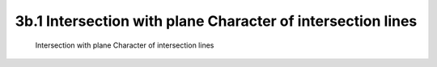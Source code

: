 .. TUST documentation master file, created by
   sphinx-quickstart on Thu Dec 31 09:28:34 2020.
   You can adapt this file completely to your liking, but it should at least
   contain the root `toctree` directive.

3b.1 Intersection with plane Character of intersection lines 
========================================

 Intersection with plane Character of intersection lines 

.. raw:: html

   <video width="100%" height="100%" controls>
   <source src="https://outin-0fed40cae50711eaa61200163e1c94a4.oss-cn-shanghai.aliyuncs.com/sv/3b69bcb8-176bbf2cda5/3b69bcb8-176bbf2cda5.mp4" type="video/mp4" />
   </video>